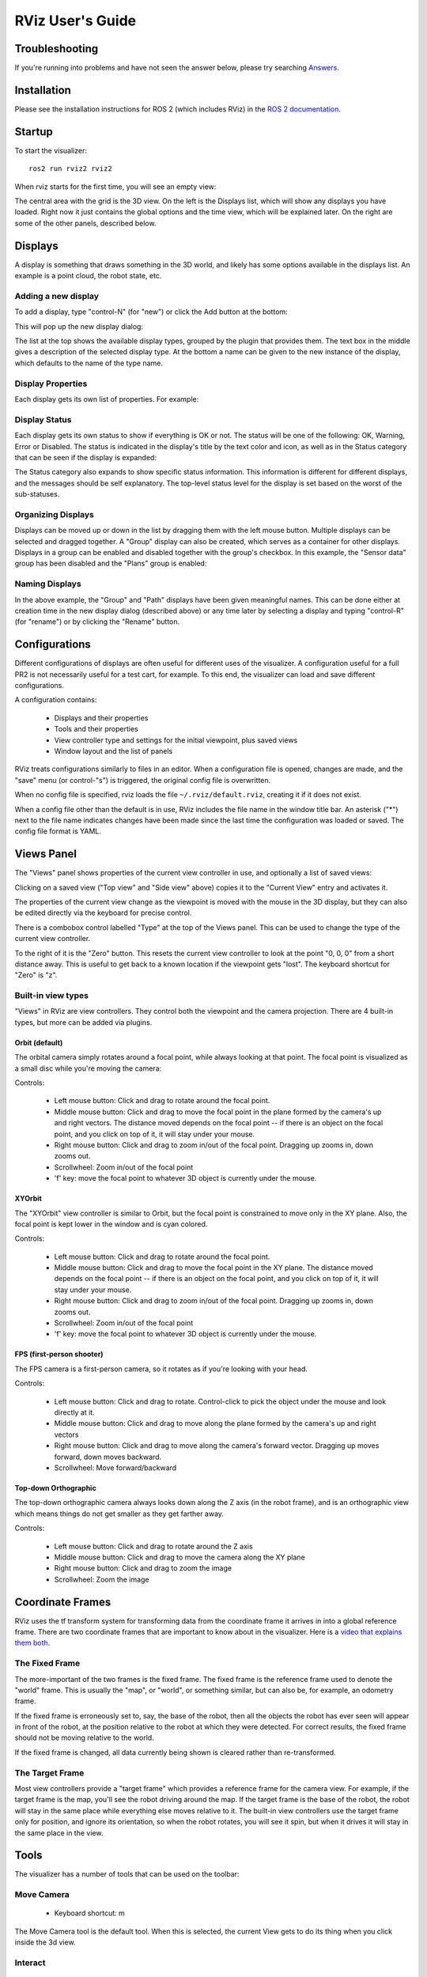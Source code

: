 RViz User's Guide
=================

Troubleshooting
---------------

If you're running into problems and have not seen the answer below, please try searching `Answers <https://answers.ros.org>`_.

Installation
------------

Please see the installation instructions for ROS 2 (which includes RViz) in the `ROS 2 documentation <https://docs.ros.org/en/rolling/Installation.html>`_.

Startup
-------

To start the visualizer::

  ros2 run rviz2 rviz2

When rviz starts for the first time, you will see an empty view:

.. image:: empty-rviz.png

The central area with the grid is the 3D view.
On the left is the Displays list, which will show any displays you have loaded.
Right now it just contains the global options and the time view, which will be explained later.
On the right are some of the other panels, described below.

Displays
--------

A display is something that draws something in the 3D world, and likely has some options available in the displays list.
An example is a point cloud, the robot state, etc.


Adding a new display
....................

To add a display, type "control-N" (for "new") or click the Add button at the bottom:

.. image:: add-button.png

This will pop up the new display dialog:

.. image:: add-display-dialog.png

The list at the top shows the available display types, grouped by the plugin that provides them.
The text box in the middle gives a description of the selected display type.
At the bottom a name can be given to the new instance of the display, which defaults to the name of the type name.

Display Properties
..................

Each display gets its own list of properties. For example:

.. image:: display-properties.png

Display Status
..............

Each display gets its own status to show if everything is OK or not.
The status will be one of the following: OK, Warning, Error or Disabled.
The status is indicated in the display's title by the text color and icon, as well as in the Status category that can be seen if
the display is expanded:

.. image:: display-statuses.png

The Status category also expands to show specific status information.
This information is different for different displays, and the messages should be self explanatory.
The top-level status level for the display is set based on the worst of the sub-statuses.

Organizing Displays
...................

Displays can be moved up or down in the list by dragging them with the left mouse button.
Multiple displays can be selected and dragged together.
A "Group" display can also be created, which serves as a container for other displays.
Displays in a group can be enabled and disabled together with the group's checkbox.
In this example, the "Sensor data" group has been disabled and the "Plans" group is enabled:

.. image:: grouped-displays.png

Naming Displays
...............

In the above example, the "Group" and "Path" displays have been given meaningful names.
This can be done either at creation time in the new display dialog (described above) or any time later by selecting a
display and typing "control-R" (for "rename") or by clicking the "Rename" button.

Configurations
--------------

Different configurations of displays are often useful for different uses of the visualizer.
A configuration useful for a full PR2 is not necessarily useful for a test cart, for example.
To this end, the visualizer can load and save different configurations.

A configuration contains:

 * Displays and their properties
 * Tools and their properties
 * View controller type and settings for the initial viewpoint, plus saved views
 * Window layout and the list of panels

RViz treats configurations similarly to files in an editor.
When a configuration file is opened, changes are made, and the "save" menu
(or control-"s") is triggered, the original config file is overwritten.

When no config file is specified, rviz loads the file
``~/.rviz/default.rviz``, creating it if it does not exist.

When a config file other than the default is in use, RViz includes the file name in the window title bar.
An asterisk ("*") next to the file name indicates changes have been made since the last time the
configuration was loaded or saved.
The config file format is YAML.

Views Panel
-----------

The "Views" panel shows properties of the current view controller in
use, and optionally a list of saved views:

.. image:: views-panel.png

Clicking on a saved view ("Top view" and "Side view" above) copies
it to the "Current View" entry and activates it.

The properties of the current view change as the viewpoint is moved
with the mouse in the 3D display, but they can also be edited directly
via the keyboard for precise control.

There is a combobox control labelled "Type" at the top of the Views
panel.
This can be used to change the type of the current view controller.

To the right of it is the "Zero" button.
This resets the current view controller to look at the point "0, 0, 0" from a short distance away.
This is useful to get back to a known location if the viewpoint gets "lost".
The keyboard shortcut for "Zero" is "z".

Built-in view types
...................

"Views" in RViz are view controllers.
They control both the viewpoint and the camera projection.
There are 4 built-in types, but more can be added via plugins.

Orbit (default)
,,,,,,,,,,,,,,,

The orbital camera simply rotates around a focal point, while always
looking at that point.
The focal point is visualized as a small disc while you're moving the camera:

.. image:: focal-point.png

Controls:

 * Left mouse button: Click and drag to rotate around the focal point.
 * Middle mouse button: Click and drag to move the focal point in the plane formed by the camera's up and right vectors. The distance moved depends on the focal point -- if there is an object on the focal point, and you click on top of it, it will stay under your mouse.
 * Right mouse button: Click and drag to zoom in/out of the focal point. Dragging up zooms in, down zooms out.
 * Scrollwheel: Zoom in/out of the focal point
 * 'f' key: move the focal point to whatever 3D object is currently under the mouse.

XYOrbit
,,,,,,,

The "XYOrbit" view controller is similar to Orbit, but the focal point
is constrained to move only in the XY plane.
Also, the focal point is kept lower in the window and is cyan colored.

Controls:

 * Left mouse button: Click and drag to rotate around the focal point.
 * Middle mouse button: Click and drag to move the focal point in the XY plane. The distance moved depends on the focal point -- if there is an object on the focal point, and you click on top of it, it will stay under your mouse.
 * Right mouse button: Click and drag to zoom in/out of the focal point. Dragging up zooms in, down zooms out.
 * Scrollwheel: Zoom in/out of the focal point
 * 'f' key: move the focal point to whatever 3D object is currently under the mouse.

FPS (first-person shooter)
,,,,,,,,,,,,,,,,,,,,,,,,,,

The FPS camera is a first-person camera, so it rotates as if you're looking with your head.

Controls:

 * Left mouse button: Click and drag to rotate. Control-click to pick the object under the mouse and look directly at it.
 * Middle mouse button: Click and drag to move along the plane formed by the camera's up and right vectors
 * Right mouse button: Click and drag to move along the camera's forward vector. Dragging up moves forward, down moves backward.
 * Scrollwheel: Move forward/backward

Top-down Orthographic
,,,,,,,,,,,,,,,,,,,,,

The top-down orthographic camera always looks down along the Z axis (in the robot frame), and is an orthographic view which means things do not get smaller as they get farther away.

Controls:

 * Left mouse button: Click and drag to rotate around the Z axis
 * Middle mouse button: Click and drag to move the camera along the XY plane
 * Right mouse button: Click and drag to zoom the image
 * Scrollwheel: Zoom the image

Coordinate Frames
-----------------

RViz uses the tf transform system for transforming data from the
coordinate frame it arrives in into a global reference frame.
There are two coordinate frames that are important to know about in the
visualizer. Here is a `video that explains them both <http://www.youtube.com/watch?v=rZ0xyzfG-tY>`_.

.. Should really implement a youtube directive for embedding videos.

The Fixed Frame
...............

The more-important of the two frames is the fixed frame.
The fixed frame is the reference frame used to denote the "world" frame.
This is usually the "map", or "world", or something similar, but can also be,
for example, an odometry frame.

If the fixed frame is erroneously set to, say, the base of the robot,
then all the objects the robot has ever seen will appear in front of
the robot, at the position relative to the robot at which they were
detected.
For correct results, the fixed frame should not be moving relative to the world.

If the fixed frame is changed, all data currently being shown is cleared rather than re-transformed.

The Target Frame
................

Most view controllers provide a "target frame" which provides a reference frame for the camera view.
For example, if the target frame is the map, you'll see the robot driving around the map.
If the target frame is the base of the robot, the robot will stay in the same place while everything else moves relative to it.
The built-in view controllers use the target frame only for position, and ignore its orientation,
so when the robot rotates, you will see it spin, but when it drives it will stay in the same place in the view.

Tools
-----

The visualizer has a number of tools that can be used on the toolbar:

Move Camera
...........

 * Keyboard shortcut: m

The Move Camera tool is the default tool. When this is selected, the current View gets to do its thing when you click inside the 3d view.

Interact
........

 * Keyboard shortcut: i

The Interact tool allows the use of Interactive Marker displays.
When the mouse is not over an interactive element, it behaves like the Move Camera tool.

Select
......

 * Keyboard shortcut: s

The Select tool allows you to select items being displayed in the 3D view.
It supports single-point selection as well as click/drag box selection.

.. image:: selection-box.png

Once objects are selected, they are surrounded by cyan-colored
bounding boxes, and information about the selected objects can be
viewed in the "Selection" panel.
Here you can see the position of the robot link "head_tilt_link" has been expanded to show the XYZ coordinates:

.. image:: selection-properties.png

You can add to a selection with the Shift key, and remove from the selection with the Ctrl key.
If you want to move the camera around while selecting without switching back to the Move Camera tool you can
hold down the Alt key.

The f key will focus the camera on the current selection.

2D Goal Pose
............

 * Keyboard shortcut: g

This tool lets you set a goal sent on the "/goal_pose" ROS topic.
Click on a location on the ground plane and drag to select the orientation.
The output topic can be changed in the "Tool Properties" panel.

This tool works with the navigation stack.

2D Pose Estimate
................

 * Keyboard shortcut: p

This tool lets you set an initial pose to seed the localization system (sent on the "/initialpose" ROS topic).
Click on a location on the ground plane and drag to select the orientation.
The output topic can be changed in the "Tool Properties" panel.

This tool works with the navigation stack.

Time
----

The Time panel is mostly useful when running in a simulator: it allows you to see how much ROS Time time has passed, vs. how much "Wall
Clock" (aka real) time has passed.

The time panel also lets you reset the visualizer's internal time
state -- this causes a reset of all the displays, as well as a reset
of tf's internal cache of data. The keyboard shortcut for this "reset" 
functionality is "r".

.. image:: time-panel.png

If you are not running in simulation, the time panel is mostly
useless.
In most cases it can be closed and you will probably not even
notice (other than having a bit more screen real estate for the rest
of rviz).

Plugins
-------

RViz is setup so that new displays, tools, view controllers, and
panels can be added through plugins.
Installed plugins are indexed and made available within RViz automatically.

For information on writing your own RViz plugin, see the plugin
tutorials within `the RViz tutorials  wiki page
<http://ros.org/wiki/rviz/Tutorials>`_.
